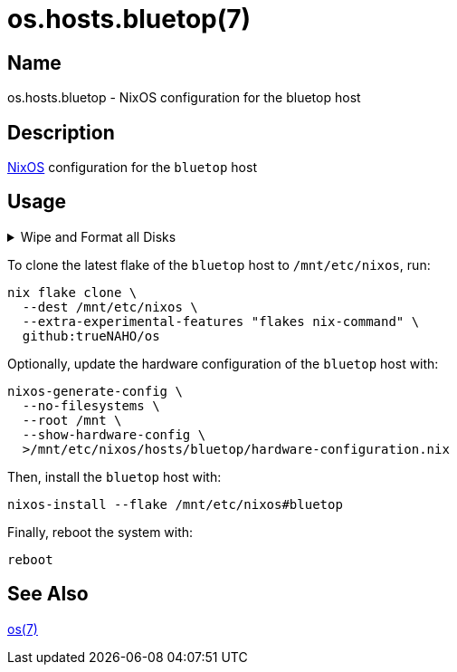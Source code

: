 = os.hosts.bluetop(7)
:nixos: https://nixos.org
:os-7: https://github.com/trueNAHO/os/blob/master/README.adoc
:erase-your-darlings: https://grahamc.com/blog/erase-your-darlings
:disko-nix: https://github.com/trueNAHO/os/blob/master/hosts/bluetop/disko.nix
:data-at-rest-encryption-preparing-the-disk: https://wiki.archlinux.org/title/Data-at-rest_encryption#Preparing_the_disk
:securely-wipe-disk-shred: https://wiki.archlinux.org/title/Securely_wipe_disk#shred

== Name

os.hosts.bluetop - NixOS configuration for the bluetop host

== Description

{nixos}[NixOS] configuration for the `bluetop` host

== Usage

.Wipe and Format all Disks
[%collapsible]
====
[IMPORTANT]
The following operations wipe and format all disks, leading to irreversible data
loss.

The following two code snippets wipe and format all disks for the `bluetop` host
with {erase-your-darlings}[impermanent] {disko-config-nix}[FAT32 boot, encrypted
Btrfs root, and swap partitions].

To {data-at-rest-encryption-preparing-the-disk}[prepare the disk by overwriting
it with a stream of random bytes], {securely-wipe-disk-shred}[shred it] by
running:

[,bash]
----
shred --random-source=/dev/urandom --verbose /dev/nvme0n1
----

Then, encrypt and format all disks for the `bluetop` host by running:

[,bash]
----
(
  set -e

  trap 'rm --force "$disko" "$password_file"' EXIT

  disko="$(mktemp)"

  curl \
    --output "$disko" \
    https://raw.githubusercontent.com/trueNAHO/os/master/hosts/bluetop/disko.nix

  password_file="$(mktemp)"

  read -p 'Disk encryption password: ' -rs password
  printf '%s' "$password" >"$password_file"

  nix run \
    --extra-experimental-features "flakes nix-command" \
    github:nix-community/disko \
    -- \
    --arg passwordFile "\"$password_file\"" \
    --mode disko \
    "$disko"
)
----
====

To clone the latest flake of the `bluetop` host to `/mnt/etc/nixos`, run:

[,bash]
----
nix flake clone \
  --dest /mnt/etc/nixos \
  --extra-experimental-features "flakes nix-command" \
  github:trueNAHO/os
----

Optionally, update the hardware configuration of the `bluetop` host with:

[,bash]
----
nixos-generate-config \
  --no-filesystems \
  --root /mnt \
  --show-hardware-config \
  >/mnt/etc/nixos/hosts/bluetop/hardware-configuration.nix
----

Then, install the `bluetop` host with:

[,bash]
----
nixos-install --flake /mnt/etc/nixos#bluetop
----

Finally, reboot the system with:

[,bash]
----
reboot
----

== See Also

{os-7}[os(7)]
